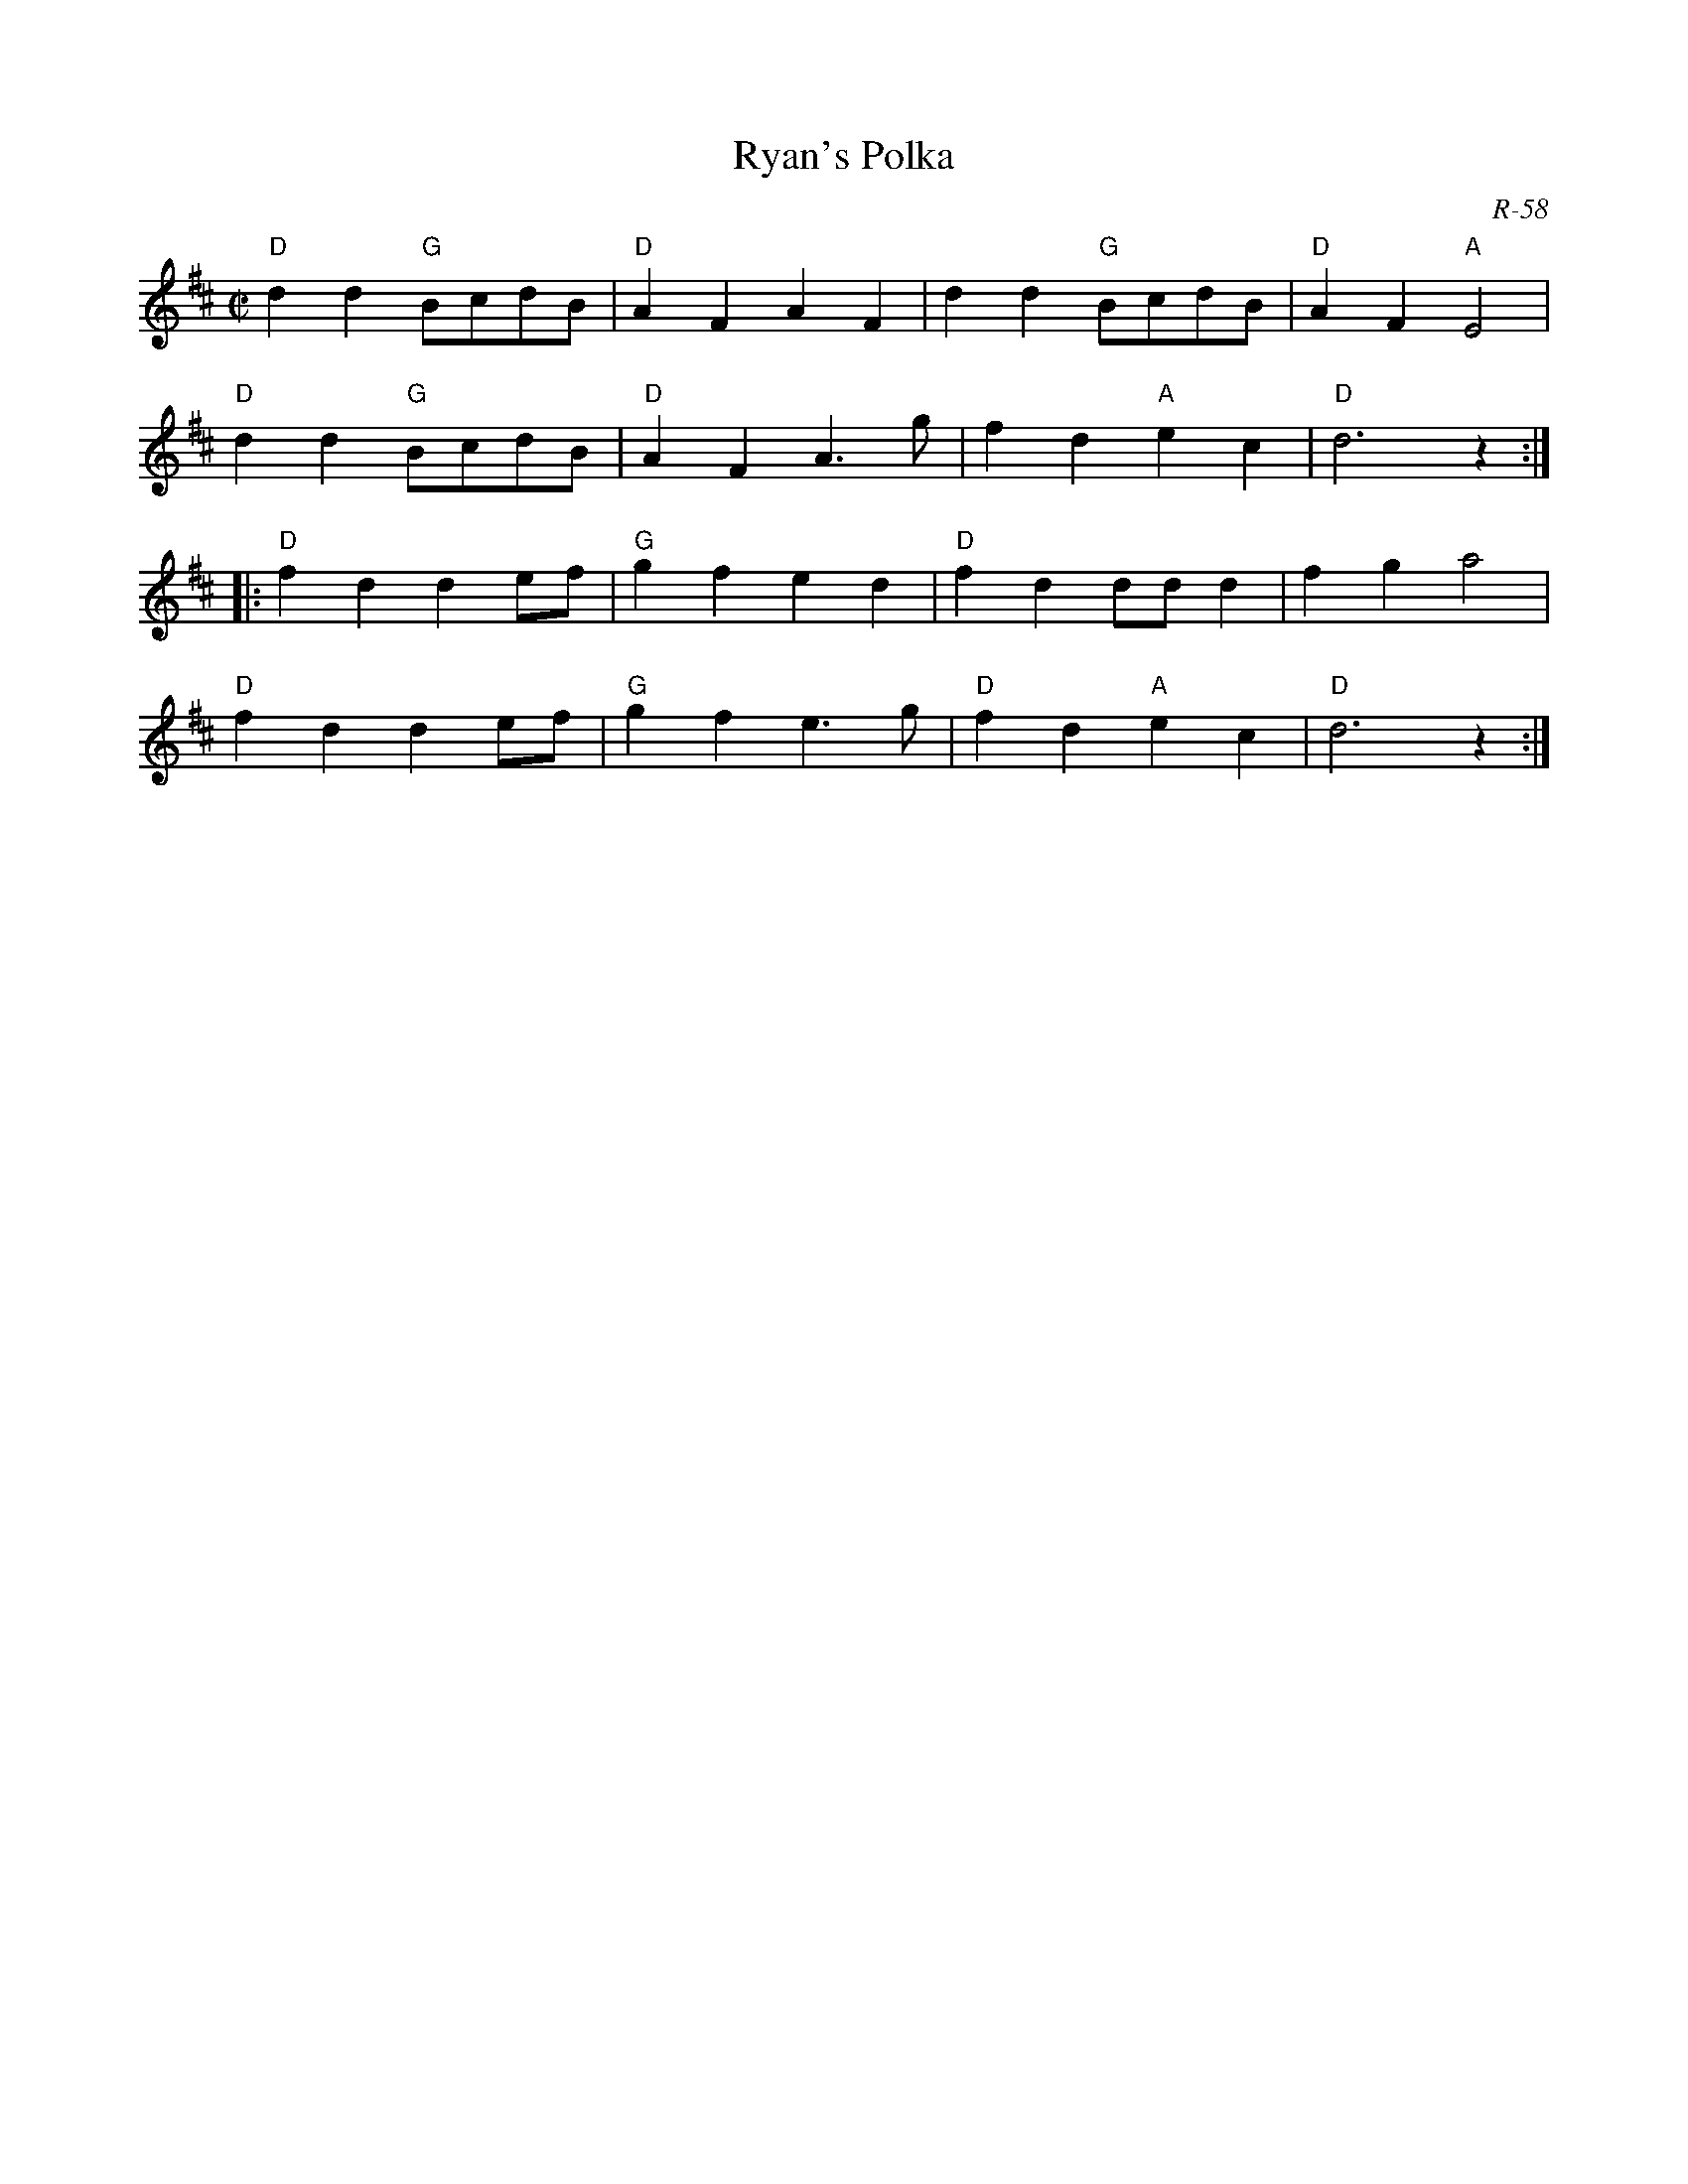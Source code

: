 X:1
T: Ryan's Polka
C: R-58
M: C|
Z:
R: polka
K: D
"D"d2d2 "G"BcdB| "D"A2F2 A2F2| d2d2 "G"BcdB| "D"A2F2 "A"E4|
"D"d2d2 "G"BcdB| "D"A2F2 A3g| f2d2 "A"e2c2| "D"d6 z2:|
|:\
"D"f2d2 d2ef| "G"g2f2 e2d2| "D"f2d2 ddd2| f2g2 a4|
"D"f2d2 d2ef| "G"g2f2 e3g| "D"f2d2 "A"e2c2| "D"d6 z2:|
%

